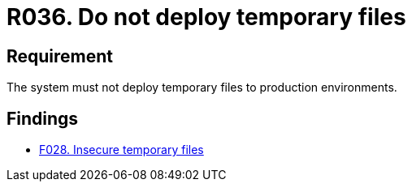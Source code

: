 :slug: rules/036/
:category: files
:description: This requirement establishes that every system does not deploy temporary files when it is in production.
:keywords: Environment, System, Archive, Deployment, Production, Temporary, Rules, Ethical Hacking, Pentesting
:rules: yes

= R036. Do not deploy temporary files

== Requirement

The system must not deploy temporary files to production environments.

== Findings

* [inner]#link:/findings/028/[F028. Insecure temporary files]#
